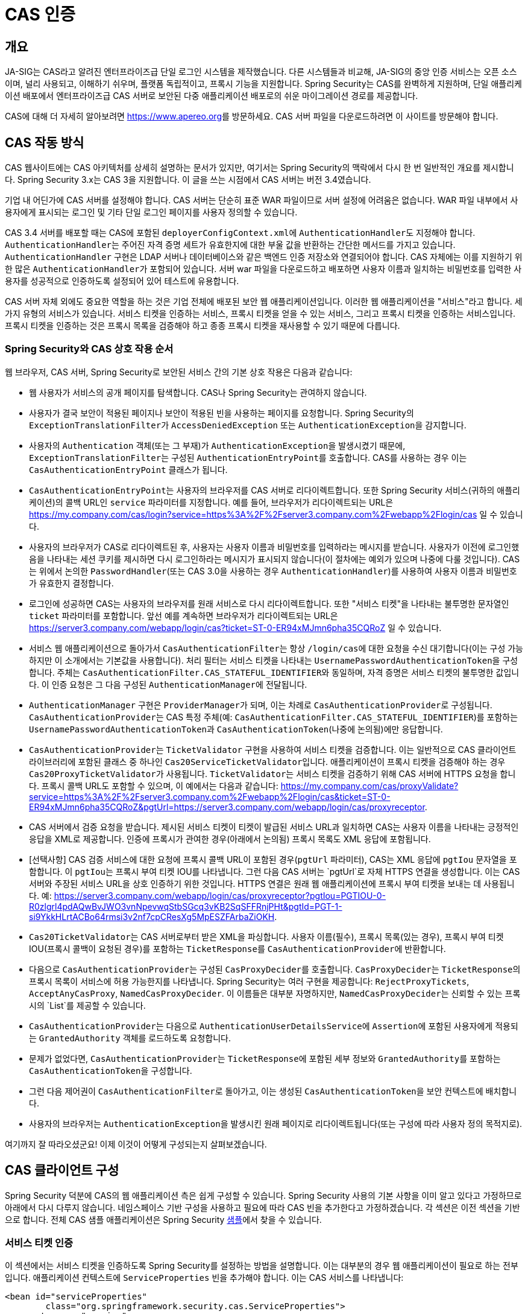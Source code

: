 [[servlet-cas]]
= CAS 인증

[[cas-overview]]
== 개요
JA-SIG는 CAS라고 알려진 엔터프라이즈급 단일 로그인 시스템을 제작했습니다.
다른 시스템들과 비교해, JA-SIG의 중앙 인증 서비스는 오픈 소스이며, 널리 사용되고, 이해하기 쉬우며, 플랫폼 독립적이고, 프록시 기능을 지원합니다.
Spring Security는 CAS를 완벽하게 지원하며, 단일 애플리케이션 배포에서 엔터프라이즈급 CAS 서버로 보안된 다중 애플리케이션 배포로의 쉬운 마이그레이션 경로를 제공합니다.

CAS에 대해 더 자세히 알아보려면 link:[https://www.apereo.org]를 방문하세요.
CAS 서버 파일을 다운로드하려면 이 사이트를 방문해야 합니다.

[[cas-how-it-works]]
== CAS 작동 방식
CAS 웹사이트에는 CAS 아키텍처를 상세히 설명하는 문서가 있지만, 여기서는 Spring Security의 맥락에서 다시 한 번 일반적인 개요를 제시합니다.
Spring Security 3.x는 CAS 3을 지원합니다.
이 글을 쓰는 시점에서 CAS 서버는 버전 3.4였습니다.

기업 내 어딘가에 CAS 서버를 설정해야 합니다.
CAS 서버는 단순히 표준 WAR 파일이므로 서버 설정에 어려움은 없습니다.
WAR 파일 내부에서 사용자에게 표시되는 로그인 및 기타 단일 로그인 페이지를 사용자 정의할 수 있습니다.

CAS 3.4 서버를 배포할 때는 CAS에 포함된 ``deployerConfigContext.xml``에 ``AuthenticationHandler``도 지정해야 합니다.
``AuthenticationHandler``는 주어진 자격 증명 세트가 유효한지에 대한 부울 값을 반환하는 간단한 메서드를 가지고 있습니다.
`AuthenticationHandler` 구현은 LDAP 서버나 데이터베이스와 같은 백엔드 인증 저장소와 연결되어야 합니다.
CAS 자체에는 이를 지원하기 위한 많은 ``AuthenticationHandler``가 포함되어 있습니다.
서버 war 파일을 다운로드하고 배포하면 사용자 이름과 일치하는 비밀번호를 입력한 사용자를 성공적으로 인증하도록 설정되어 있어 테스트에 유용합니다.

CAS 서버 자체 외에도 중요한 역할을 하는 것은 기업 전체에 배포된 보안 웹 애플리케이션입니다.
이러한 웹 애플리케이션을 "서비스"라고 합니다.
세 가지 유형의 서비스가 있습니다.
서비스 티켓을 인증하는 서비스, 프록시 티켓을 얻을 수 있는 서비스, 그리고 프록시 티켓을 인증하는 서비스입니다.
프록시 티켓을 인증하는 것은 프록시 목록을 검증해야 하고 종종 프록시 티켓을 재사용할 수 있기 때문에 다릅니다.

[[cas-sequence]]
=== Spring Security와 CAS 상호 작용 순서
웹 브라우저, CAS 서버, Spring Security로 보안된 서비스 간의 기본 상호 작용은 다음과 같습니다:

* 웹 사용자가 서비스의 공개 페이지를 탐색합니다. CAS나 Spring Security는 관여하지 않습니다.
* 사용자가 결국 보안이 적용된 페이지나 보안이 적용된 빈을 사용하는 페이지를 요청합니다. Spring Security의 ``ExceptionTranslationFilter``가 ``AccessDeniedException`` 또는 ``AuthenticationException``을 감지합니다.
* 사용자의 `Authentication` 객체(또는 그 부재)가 ``AuthenticationException``을 발생시켰기 때문에, ``ExceptionTranslationFilter``는 구성된 ``AuthenticationEntryPoint``를 호출합니다. CAS를 사용하는 경우 이는 `CasAuthenticationEntryPoint` 클래스가 됩니다.
* ``CasAuthenticationEntryPoint``는 사용자의 브라우저를 CAS 서버로 리다이렉트합니다. 또한 Spring Security 서비스(귀하의 애플리케이션)의 콜백 URL인 ``service`` 파라미터를 지정합니다. 예를 들어, 브라우저가 리다이렉트되는 URL은 https://my.company.com/cas/login?service=https%3A%2F%2Fserver3.company.com%2Fwebapp%2Flogin/cas 일 수 있습니다.
* 사용자의 브라우저가 CAS로 리다이렉트된 후, 사용자는 사용자 이름과 비밀번호를 입력하라는 메시지를 받습니다. 사용자가 이전에 로그인했음을 나타내는 세션 쿠키를 제시하면 다시 로그인하라는 메시지가 표시되지 않습니다(이 절차에는 예외가 있으며 나중에 다룰 것입니다). CAS는 위에서 논의한 ``PasswordHandler``(또는 CAS 3.0을 사용하는 경우 ``AuthenticationHandler``)를 사용하여 사용자 이름과 비밀번호가 유효한지 결정합니다.
* 로그인에 성공하면 CAS는 사용자의 브라우저를 원래 서비스로 다시 리다이렉트합니다. 또한 "서비스 티켓"을 나타내는 불투명한 문자열인 `ticket` 파라미터를 포함합니다. 앞선 예를 계속하면 브라우저가 리다이렉트되는 URL은 https://server3.company.com/webapp/login/cas?ticket=ST-0-ER94xMJmn6pha35CQRoZ 일 수 있습니다.
* 서비스 웹 애플리케이션으로 돌아가서 ``CasAuthenticationFilter``는 항상 ``/login/cas``에 대한 요청을 수신 대기합니다(이는 구성 가능하지만 이 소개에서는 기본값을 사용합니다). 처리 필터는 서비스 티켓을 나타내는 ``UsernamePasswordAuthenticationToken``을 구성합니다. 주체는 ``CasAuthenticationFilter.CAS_STATEFUL_IDENTIFIER``와 동일하며, 자격 증명은 서비스 티켓의 불투명한 값입니다. 이 인증 요청은 그 다음 구성된 ``AuthenticationManager``에 전달됩니다.
* `AuthenticationManager` 구현은 ``ProviderManager``가 되며, 이는 차례로 ``CasAuthenticationProvider``로 구성됩니다. ``CasAuthenticationProvider``는 CAS 특정 주체(예: `CasAuthenticationFilter.CAS_STATEFUL_IDENTIFIER`)를 포함하는 ``UsernamePasswordAuthenticationToken``과 ``CasAuthenticationToken``(나중에 논의됨)에만 응답합니다.
* ``CasAuthenticationProvider``는 ``TicketValidator`` 구현을 사용하여 서비스 티켓을 검증합니다. 이는 일반적으로 CAS 클라이언트 라이브러리에 포함된 클래스 중 하나인 ``Cas20ServiceTicketValidator``입니다. 애플리케이션이 프록시 티켓을 검증해야 하는 경우 ``Cas20ProxyTicketValidator``가 사용됩니다. ``TicketValidator``는 서비스 티켓을 검증하기 위해 CAS 서버에 HTTPS 요청을 합니다. 프록시 콜백 URL도 포함할 수 있으며, 이 예에서는 다음과 같습니다: https://my.company.com/cas/proxyValidate?service=https%3A%2F%2Fserver3.company.com%2Fwebapp%2Flogin/cas&ticket=ST-0-ER94xMJmn6pha35CQRoZ&pgtUrl=https://server3.company.com/webapp/login/cas/proxyreceptor.
* CAS 서버에서 검증 요청을 받습니다. 제시된 서비스 티켓이 티켓이 발급된 서비스 URL과 일치하면 CAS는 사용자 이름을 나타내는 긍정적인 응답을 XML로 제공합니다. 인증에 프록시가 관여한 경우(아래에서 논의됨) 프록시 목록도 XML 응답에 포함됩니다.
* [선택사항] CAS 검증 서비스에 대한 요청에 프록시 콜백 URL이 포함된 경우(`pgtUrl` 파라미터), CAS는 XML 응답에 `pgtIou` 문자열을 포함합니다. 이 ``pgtIou``는 프록시 부여 티켓 IOU를 나타냅니다. 그런 다음 CAS 서버는 `pgtUrl`로 자체 HTTPS 연결을 생성합니다. 이는 CAS 서버와 주장된 서비스 URL을 상호 인증하기 위한 것입니다. HTTPS 연결은 원래 웹 애플리케이션에 프록시 부여 티켓을 보내는 데 사용됩니다. 예: https://server3.company.com/webapp/login/cas/proxyreceptor?pgtIou=PGTIOU-0-R0zlgrl4pdAQwBvJWO3vnNpevwqStbSGcq3vKB2SqSFFRnjPHt&pgtId=PGT-1-si9YkkHLrtACBo64rmsi3v2nf7cpCResXg5MpESZFArbaZiOKH.
* ``Cas20TicketValidator``는 CAS 서버로부터 받은 XML을 파싱합니다. 사용자 이름(필수), 프록시 목록(있는 경우), 프록시 부여 티켓 IOU(프록시 콜백이 요청된 경우)를 포함하는 ``TicketResponse``를 ``CasAuthenticationProvider``에 반환합니다.
* 다음으로 ``CasAuthenticationProvider``는 구성된 ``CasProxyDecider``를 호출합니다. ``CasProxyDecider``는 ``TicketResponse``의 프록시 목록이 서비스에 허용 가능한지를 나타냅니다. Spring Security는 여러 구현을 제공합니다: `RejectProxyTickets`, `AcceptAnyCasProxy`, `NamedCasProxyDecider`. 이 이름들은 대부분 자명하지만, ``NamedCasProxyDecider``는 신뢰할 수 있는 프록시의 `List`를 제공할 수 있습니다.
* ``CasAuthenticationProvider``는 다음으로 ``AuthenticationUserDetailsService``에 ``Assertion``에 포함된 사용자에게 적용되는 `GrantedAuthority` 객체를 로드하도록 요청합니다.
* 문제가 없었다면, ``CasAuthenticationProvider``는 ``TicketResponse``에 포함된 세부 정보와 ``GrantedAuthority``를 포함하는 ``CasAuthenticationToken``을 구성합니다.
* 그런 다음 제어권이 ``CasAuthenticationFilter``로 돌아가고, 이는 생성된 ``CasAuthenticationToken``을 보안 컨텍스트에 배치합니다.
* 사용자의 브라우저는 ``AuthenticationException``을 발생시킨 원래 페이지로 리다이렉트됩니다(또는 구성에 따라 사용자 정의 목적지로).

여기까지 잘 따라오셨군요! 이제 이것이 어떻게 구성되는지 살펴보겠습니다.

[[cas-client]]
== CAS 클라이언트 구성
Spring Security 덕분에 CAS의 웹 애플리케이션 측은 쉽게 구성할 수 있습니다.
Spring Security 사용의 기본 사항을 이미 알고 있다고 가정하므로 아래에서 다시 다루지 않습니다.
네임스페이스 기반 구성을 사용하고 필요에 따라 CAS 빈을 추가한다고 가정하겠습니다.
각 섹션은 이전 섹션을 기반으로 합니다.
전체 CAS 샘플 애플리케이션은 Spring Security xref:samples.adoc#samples[샘플]에서 찾을 수 있습니다.

[[cas-st]]
=== 서비스 티켓 인증
이 섹션에서는 서비스 티켓을 인증하도록 Spring Security를 설정하는 방법을 설명합니다.
이는 대부분의 경우 웹 애플리케이션이 필요로 하는 전부입니다.
애플리케이션 컨텍스트에 `ServiceProperties` 빈을 추가해야 합니다.
이는 CAS 서비스를 나타냅니다:

[source,xml]
----
<bean id="serviceProperties"
	class="org.springframework.security.cas.ServiceProperties">
<property name="service"
	value="https://localhost:8443/cas-sample/login/cas"/>
<property name="sendRenew" value="false"/>
</bean>
----

``service``는 ``CasAuthenticationFilter``가 모니터링할 URL과 같아야 합니다.
``sendRenew``는 기본적으로 false이지만, 애플리케이션이 특별히 민감한 경우 true로 설정해야 합니다.
이 매개변수는 단일 로그인이 허용되지 않음을 CAS 로그인 서비스에 알립니다.
대신, 사용자는 서비스에 접근하기 위해 사용자 이름과 비밀번호를 다시 입력해야 합니다.

다음 빈들은 CAS 인증 프로세스를 시작하도록 구성되어야 합니다(네임스페이스 구성을 사용한다고 가정):

[source,xml]
----
<security:http entry-point-ref="casEntryPoint">
...
<security:custom-filter position="CAS_FILTER" ref="casFilter" />
</security:http>

<bean id="casFilter"
	class="org.springframework.security.cas.web.CasAuthenticationFilter">
<property name="authenticationManager" ref="authenticationManager"/>
</bean>

<bean id="casEntryPoint"
	class="org.springframework.security.cas.web.CasAuthenticationEntryPoint">
<property name="loginUrl" value="https://localhost:9443/cas/login"/>
<property name="serviceProperties" ref="serviceProperties"/>
</bean>
----

CAS가 작동하려면 ``ExceptionTranslationFilter``의 `authenticationEntryPoint` 속성이 `CasAuthenticationEntryPoint` 빈으로 설정되어야 합니다.
이는 위 예제에서처럼 xref:servlet/appendix/namespace/http.adoc#nsa-http-entry-point-ref[entry-point-ref]를 사용하여 쉽게 할 수 있습니다.
``CasAuthenticationEntryPoint``는 기업의 CAS 로그인 서버 URL을 제공하는 `ServiceProperties` 빈(위에서 논의됨)을 참조해야 합니다.
사용자의 브라우저가 리다이렉트될 곳입니다.

``CasAuthenticationFilter``는 ``UsernamePasswordAuthenticationFilter``(폼 기반 로그인에 사용됨)와 매우 유사한 속성을 가집니다.
이러한 속성을 사용하여 인증 성공 및 실패 시 동작과 같은 것들을 사용자 정의할 수 있습니다.

다음으로 ``CasAuthenticationProvider``와 그 협력자를 추가해야 합니다:

[source,xml,attrs="-attributes"]
----
<security:authentication-manager alias="authenticationManager">
<security:authentication-provider ref="casAuthenticationProvider" />
</security:authentication-manager>

<bean id="casAuthenticationProvider"
	class="org.springframework.security.cas.authentication.CasAuthenticationProvider">
<property name="authenticationUserDetailsService">
	<bean class="org.springframework.security.core.userdetails.UserDetailsByNameServiceWrapper">
	<constructor-arg ref="userService" />
	</bean>
</property>
<property name="serviceProperties" ref="serviceProperties" />
<property name="ticketValidator">
	<bean class="org.apereo.cas.client.validation.Cas20ServiceTicketValidator">
	<constructor-arg index="0" value="https://localhost:9443/cas" />
	</bean>
</property>
<property name="key" value="an_id_for_this_auth_provider_only"/>
</bean>

<security:user-service id="userService">
<!-- 비밀번호 앞에 {noop}를 붙여 DelegatingPasswordEncoder에게
NoOpPasswordEncoder를 사용해야 함을 나타냅니다.
이는 프로덕션에서는 안전하지 않지만 샘플을 읽기 쉽게 만듭니다.
일반적으로 비밀번호는 BCrypt로 해시되어야 합니다 -->
<security:user name="joe" password="{noop}joe" authorities="ROLE_USER" />
...
</security:user-service>
----

``CasAuthenticationProvider``는 CAS에 의해 인증된 후 사용자의 권한을 로드하기 위해 `UserDetailsService` 인스턴스를 사용합니다.
여기서는 간단한 인메모리 설정을 보여주었습니다.
``CasAuthenticationProvider``는 실제로 인증에 비밀번호를 사용하지 않지만, 권한은 사용한다는 점에 유의하세요.

<<cas-how-it-works,CAS 작동 방식>> 섹션을 참조하면 빈들이 모두 합리적으로 자명합니다.

이것으로 CAS에 대한 가장 기본적인 구성이 완료됩니다.
실수를 하지 않았다면 웹 애플리케이션은 CAS 단일 로그온 프레임워크 내에서 잘 작동할 것입니다.
Spring Security의 다른 부분은 CAS가 인증을 처리했다는 사실에 대해 신경 쓸 필요가 없습니다.
다음 섹션에서는 (선택적인) 더 고급 구성에 대해 논의하겠습니다.

[[cas-singlelogout]]
=== 단일 로그아웃
CAS 프로토콜은 단일 로그아웃을 지원하며 Spring Security 구성에 쉽게 추가할 수 있습니다.
아래는 단일 로그아웃을 처리하는 Spring Security 구성 업데이트입니다.

[source,xml]
----
<security:http entry-point-ref="casEntryPoint">
...
<security:logout logout-success-url="/cas-logout.jsp"/>
<security:custom-filter ref="requestSingleLogoutFilter" before="LOGOUT_FILTER"/>
<security:custom-filter ref="singleLogoutFilter" before="CAS_FILTER"/>
</security:http>

<!-- 이 필터는 CAS 서버로부터의 단일 로그아웃 요청을 처리합니다 -->
<bean id="singleLogoutFilter" class="org.apereo.cas.client.session.SingleSignOutFilter"/>

<!-- 이 필터는 단일 로그아웃을 수행해야 함을 CAS 서버에 알리기 위해 리다이렉트합니다 -->
<bean id="requestSingleLogoutFilter"
	class="org.springframework.security.web.authentication.logout.LogoutFilter">
<constructor-arg value="https://localhost:9443/cas/logout"/>
<constructor-arg>
	<bean class=
		"org.springframework.security.web.authentication.logout.SecurityContextLogoutHandler"/>
</constructor-arg>
<property name="filterProcessesUrl" value="/logout/cas"/>
</bean>
----

`logout` 요소는 사용자를 로컬 애플리케이션에서 로그아웃시키지만, CAS 서버나 로그인한 다른 애플리케이션과의 세션을 종료하지는 않습니다.
`requestSingleLogoutFilter` 필터는 `/spring_security_cas_logout` URL을 요청하여 애플리케이션을 구성된 CAS 서버 로그아웃 URL로 리다이렉트할 수 있게 합니다.
그러면 CAS 서버는 로그인한 모든 서비스에 단일 로그아웃 요청을 보냅니다.
``singleLogoutFilter``는 정적 ``Map``에서 ``HttpSession``을 조회한 다음 무효화하여 단일 로그아웃 요청을 처리합니다.

`logout` 요소와 ``singleLogoutFilter``가 모두 필요한 이유가 혼란스러울 수 있습니다.
``SingleSignOutFilter``가 ``HttpSession``을 무효화하기 위해 정적 ``Map``에 저장하기 때문에 로컬에서 먼저 로그아웃하는 것이 최선의 방법으로 간주됩니다.
위의 구성에서 로그아웃 흐름은 다음과 같습니다:

* 사용자가 ``/logout``을 요청하면 로컬 애플리케이션에서 사용자를 로그아웃시키고 로그아웃 성공 페이지로 보냅니다.
* 로그아웃 성공 페이지인 `/cas-logout.jsp`는 모든 애플리케이션에서 로그아웃하기 위해 ``/logout/cas``를 가리키는 링크를 클릭하도록 사용자에게 지시해야 합니다.
* 사용자가 링크를 클릭하면 CAS 단일 로그아웃 URL(link:[https://localhost:9443/cas/logout])로 리다이렉트됩니다.
* CAS 서버 측에서 CAS 단일 로그아웃 URL은 모든 CAS 서비스에 단일 로그아웃 요청을 제출합니다. CAS 서비스 측에서 Apereo의 ``SingleSignOutFilter``가 원래 세션을 무효화하여 로그아웃 요청을 처리합니다.

다음 단계는 web.xml에 다음을 추가하는 것입니다:

[source,xml]
----
<filter>
<filter-name>characterEncodingFilter</filter-name>
<filter-class>
	org.springframework.web.filter.CharacterEncodingFilter
</filter-class>
<init-param>
	<param-name>encoding</param-name>
	<param-value>UTF-8</param-value>
</init-param>
</filter>
<filter-mapping>
<filter-name>characterEncodingFilter</filter-name>
<url-pattern>/*</url-pattern>
</filter-mapping>
<listener>
<listener-class>
	org.apereo.cas.client.session.SingleSignOutHttpSessionListener
</listener-class>
</listener>
----

SingleSignOutFilter를 사용할 때 인코딩 문제가 발생할 수 있습니다.
따라서 SingleSignOutFilter를 사용할 때 문자 인코딩이 올바른지 확인하기 위해 ``CharacterEncodingFilter``를 추가하는 것이 좋습니다.
자세한 내용은 Apereo CAS의 문서를 참조하세요.
``SingleSignOutHttpSessionListener``는 ``HttpSession``이 만료될 때 단일 로그아웃에 사용되는 매핑이 제거되도록 합니다.

[[cas-pt-client]]
=== CAS를 사용하여 상태 비저장 서비스에 인증하기
이 섹션에서는 CAS를 사용하여 서비스에 인증하는 방법을 설명합니다.
다시 말해, 이 섹션에서는 CAS로 인증하는 서비스를 사용하는 클라이언트를 설정하는 방법을 설명합니다.
다음 섹션에서는 CAS를 사용하여 인증하는 상태 비저장 서비스를 설정하는 방법을 설명합니다.

[[cas-pt-client-config]]
==== 프록시 부여 티켓을 얻기 위한 CAS 구성
상태 비저장 서비스에 인증하기 위해 애플리케이션은 프록시 부여 티켓(PGT)을 얻어야 합니다.
이 섹션에서는 thencas-st[서비스 티켓 인증] 구성을 기반으로 PGT를 얻기 위해 Spring Security를 구성하는 방법을 설명합니다.

첫 번째 단계는 Spring Security 구성에 ``ProxyGrantingTicketStorage``를 포함하는 것입니다.
이는 ``CasAuthenticationFilter``가 얻은 PGT를 저장하여 프록시 티켓을 얻는 데 사용할 수 있도록 하는 데 사용됩니다.
예제 구성은 다음과 같습니다:

[source,xml]
----
<!--
참고: 실제 애플리케이션에서는 인메모리 구현을 사용해서는 안 됩니다.
또한 ProxyGrantingTicketStorage.cleanup()을 호출하여
만료된 티켓을 정리해야 합니다
-->
<bean id="pgtStorage" class="org.apereo.cas.client.proxy.ProxyGrantingTicketStorageImpl"/>
----

다음 단계는 프록시 티켓을 얻을 수 있도록 ``CasAuthenticationProvider``를 업데이트하는 것입니다.
이를 위해 ``Cas20ServiceTicketValidator``를 ``Cas20ProxyTicketValidator``로 교체합니다.
``proxyCallbackUrl``은 애플리케이션이 PGT를 받을 URL로 설정해야 합니다.
마지막으로, 구성은 PGT를 사용하여 프록시 티켓을 얻을 수 있도록 ``ProxyGrantingTicketStorage``를 참조해야 합니다.
아래에서 필요한 구성 변경의 예를 찾을 수 있습니다.

[source,xml]
----
<bean id="casAuthenticationProvider"
	class="org.springframework.security.cas.authentication.CasAuthenticationProvider">
...
<property name="ticketValidator">
	<bean class="org.apereo.cas.client.validation.Cas20ProxyTicketValidator">
	<constructor-arg value="https://localhost:9443/cas"/>
		<property name="proxyCallbackUrl"
		value="https://localhost:8443/cas-sample/login/cas/proxyreceptor"/>
	<property name="proxyGrantingTicketStorage" ref="pgtStorage"/>
	</bean>
</property>
</bean>
----

마지막 단계는 PGT를 수락하고 ``ProxyGrantingTicketStorage``에 저장하도록 ``CasAuthenticationFilter``를 업데이트하는 것입니다.
``proxyReceptorUrl``이 ``Cas20ProxyTicketValidator``의 ``proxyCallbackUrl``과 일치하는 것이 중요합니다.
예제 구성은 다음과 같습니다.

[source,xml]
----

<bean id="casFilter"
		class="org.springframework.security.cas.web.CasAuthenticationFilter">
	...
	<property name="proxyGrantingTicketStorage" ref="pgtStorage"/>
	<property name="proxyReceptorUrl" value="/login/cas/proxyreceptor"/>
</bean>

----

[[cas-pt-client-sample]]
==== 프록시 티켓을 사용하여 상태 비저장 서비스 호출하기
이제 Spring Security가 PGT를 얻었으므로, 이를 사용하여 상태 비저장 서비스 인증에 사용할 수 있는 프록시 티켓을 생성할 수 있습니다.
CAS xref:samples.adoc#samples[샘플 애플리케이션]에는 ``ProxyTicketSampleServlet``에 작동하는 예제가 포함되어 있습니다.
예제 코드는 다음과 같습니다:

[tabs]
======
Java::
+
[source,java,role="primary"]
----
protected void doGet(HttpServletRequest request, HttpServletResponse response)
	throws ServletException, IOException {
// 참고: CasAuthenticationToken은 SecurityContextHolder.getContext().getAuthentication()을
// 사용하여 얻을 수도 있습니다
final CasAuthenticationToken token = (CasAuthenticationToken) request.getUserPrincipal();
// proxyTicket은 대상 URL이 다르더라도 CAS 서비스 호출에 재사용될 수 있습니다
final String proxyTicket = token.getAssertion().getPrincipal().getProxyTicketFor(targetUrl);

// 프록시 티켓을 사용하여 원격 호출 수행
final String serviceUrl = targetUrl+"?ticket="+URLEncoder.encode(proxyTicket, "UTF-8");
String proxyResponse = CommonUtils.getResponseFromServer(serviceUrl, "UTF-8");
...
}
----

Kotlin::
+
[source,kotlin,role="secondary"]
----
protected fun doGet(request: HttpServletRequest, response: HttpServletResponse?) {
    // 참고: CasAuthenticationToken은 SecurityContextHolder.getContext().getAuthentication()을
    // 사용하여 얻을 수도 있습니다
    val token = request.userPrincipal as CasAuthenticationToken
    // proxyTicket은 대상 URL이 다르더라도 CAS 서비스 호출에 재사용될 수 있습니다
    val proxyTicket = token.assertion.principal.getProxyTicketFor(targetUrl)

    // 프록시 티켓을 사용하여 원격 호출 수행
    val serviceUrl: String = targetUrl + "?ticket=" + URLEncoder.encode(proxyTicket, "UTF-8")
    val proxyResponse = CommonUtils.getResponseFromServer(serviceUrl, "UTF-8")
}
----
======

[[cas-pt]]
=== 프록시 티켓 인증
``CasAuthenticationProvider``는 상태 유지 클라이언트와 상태 비저장 클라이언트를 구분합니다.
상태 유지 클라이언트는 ``CasAuthenticationFilter``의 ``filterProcessesUrl``에 제출하는 모든 것으로 간주됩니다.
상태 비저장 클라이언트는 ``filterProcessesUrl`` 이외의 URL에서 ``CasAuthenticationFilter``에 인증 요청을 제시하는 모든 것입니다.

원격 프로토콜은 ``HttpSession`` 컨텍스트 내에서 자신을 제시할 방법이 없기 때문에, 요청 간에 보안 컨텍스트를 세션에 저장하는 기본 관행에 의존할 수 없습니다.
더욱이 CAS 서버가 ``TicketValidator``에 의해 티켓이 검증된 후 티켓을 무효화하기 때문에, 후속 요청에서 동일한 프록시 티켓을 제시하는 것은 작동하지 않습니다.

한 가지 명백한 옵션은 원격 프로토콜 클라이언트에 대해 CAS를 전혀 사용하지 않는 것입니다.
그러나 이는 CAS의 많은 바람직한 기능을 제거할 것입니다.
중간 지점으로, ``CasAuthenticationProvider``는 ``StatelessTicketCache``를 사용합니다.
이는 ``CasAuthenticationFilter.CAS_STATELESS_IDENTIFIER``와 동일한 주체를 사용하는 상태 비저장 클라이언트에만 사용됩니다.
``CasAuthenticationProvider``는 결과로 얻은 ``CasAuthenticationToken``을 프록시 티켓을 키로 사용하여 ``StatelessTicketCache``에 저장합니다.
따라서 원격 프로토콜 클라이언트는 동일한 프록시 티켓을 제시할 수 있으며 ``CasAuthenticationProvider``는 (첫 번째 요청을 제외하고) CAS 서버에 연락하여 검증할 필요가 없습니다.
인증되면 프록시 티켓은 원래 대상 서비스 이외의 URL에 사용될 수 있습니다.

이 섹션은 이전 섹션을 기반으로 하여 프록시 티켓 인증을 수용합니다.
첫 번째 단계는 모든 아티팩트를 인증하도록 지정하는 것입니다. 아래와 같이 설정합니다.

[source,xml]
----
<bean id="serviceProperties"
	class="org.springframework.security.cas.ServiceProperties">
...
<property name="authenticateAllArtifacts" value="true"/>
</bean>
----

다음 단계는 ``CasAuthenticationFilter``에 대한 ``serviceProperties``와 ``authenticationDetailsSource``를 지정하는 것입니다.
`serviceProperties` 속성은 ``CasAuthenticationFilter``에게 ``filterProcessesUrl``에 있는 아티팩트만이 아닌 모든 아티팩트를 인증하려고 시도하도록 지시합니다.
``ServiceAuthenticationDetailsSource``는 티켓을 검증할 때 ``HttpServletRequest``를 기반으로 현재 URL이 서비스 URL로 사용되도록 하는 ``ServiceAuthenticationDetails``를 생성합니다.
서비스 URL을 생성하는 방법은 사용자 정의 ``ServiceAuthenticationDetails``를 반환하는 사용자 정의 ``AuthenticationDetailsSource``를 주입하여 사용자 정의할 수 있습니다.

[source,xml]
----
<bean id="casFilter"
	class="org.springframework.security.cas.web.CasAuthenticationFilter">
...
<property name="serviceProperties" ref="serviceProperties"/>
<property name="authenticationDetailsSource">
	<bean class=
	"org.springframework.security.cas.web.authentication.ServiceAuthenticationDetailsSource">
	<constructor-arg ref="serviceProperties"/>
	</bean>
</property>
</bean>
----

프록시 티켓을 처리하도록 ``CasAuthenticationProvider``도 업데이트해야 합니다.
이를 위해 ``Cas20ServiceTicketValidator``를 ``Cas20ProxyTicketValidator``로 교체합니다.
``statelessTicketCache``를 구성하고 어떤 프록시를 수락할지 구성해야 합니다.
모든 프록시를 수락하는 데 필요한 업데이트의 예를 아래에서 찾을 수 있습니다.

[source,xml]
----

<bean id="casAuthenticationProvider"
	class="org.springframework.security.cas.authentication.CasAuthenticationProvider">
...
<property name="ticketValidator">
	<bean class="org.apereo.cas.client.validation.Cas20ProxyTicketValidator">
	<constructor-arg value="https://localhost:9443/cas"/>
	<property name="acceptAnyProxy" value="true"/>
	</bean>
</property>
<property name="statelessTicketCache">
	<bean class="org.springframework.security.cas.authentication.EhCacheBasedTicketCache">
	<property name="cache">
		<bean class="net.sf.ehcache.Cache"
			init-method="initialise" destroy-method="dispose">
		<constructor-arg value="casTickets"/>
		<constructor-arg value="50"/>
		<constructor-arg value="true"/>
		<constructor-arg value="false"/>
		<constructor-arg value="3600"/>
		<constructor-arg value="900"/>
		</bean>
	</property>
	</bean>
</property>
</bean>
----